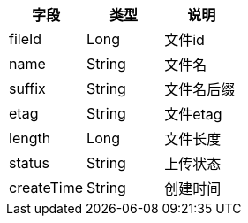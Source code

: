 [options="header"]
|===
|字段|类型|说明
|fileId |	Long 	|文件id
|name |	String 	|文件名
|suffix| 	String| 	文件名后缀
|etag |	String 	|文件etag
|length| 	Long |	文件长度
|status| 	String| 	上传状态
|createTime 	|String |	创建时间
|===